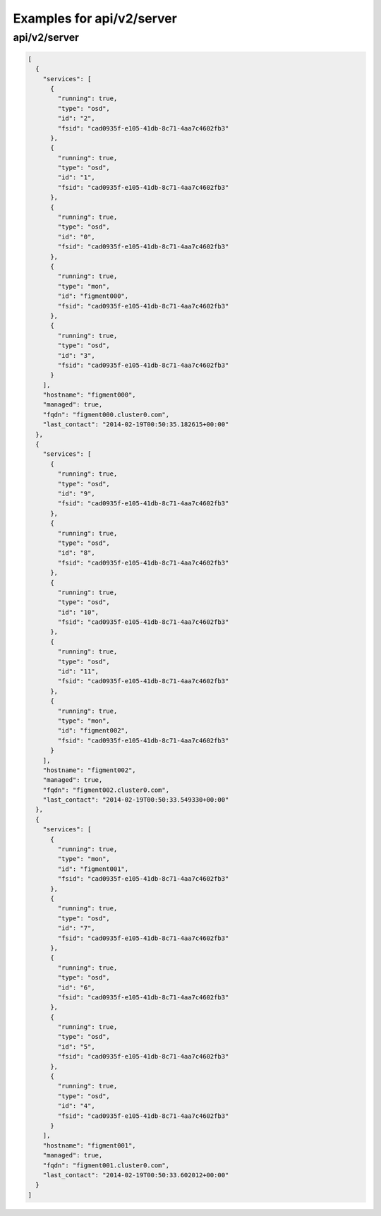 Examples for api/v2/server
==========================

api/v2/server
-------------

.. code-block:: json

   [
     {
       "services": [
         {
           "running": true, 
           "type": "osd", 
           "id": "2", 
           "fsid": "cad0935f-e105-41db-8c71-4aa7c4602fb3"
         }, 
         {
           "running": true, 
           "type": "osd", 
           "id": "1", 
           "fsid": "cad0935f-e105-41db-8c71-4aa7c4602fb3"
         }, 
         {
           "running": true, 
           "type": "osd", 
           "id": "0", 
           "fsid": "cad0935f-e105-41db-8c71-4aa7c4602fb3"
         }, 
         {
           "running": true, 
           "type": "mon", 
           "id": "figment000", 
           "fsid": "cad0935f-e105-41db-8c71-4aa7c4602fb3"
         }, 
         {
           "running": true, 
           "type": "osd", 
           "id": "3", 
           "fsid": "cad0935f-e105-41db-8c71-4aa7c4602fb3"
         }
       ], 
       "hostname": "figment000", 
       "managed": true, 
       "fqdn": "figment000.cluster0.com", 
       "last_contact": "2014-02-19T00:50:35.182615+00:00"
     }, 
     {
       "services": [
         {
           "running": true, 
           "type": "osd", 
           "id": "9", 
           "fsid": "cad0935f-e105-41db-8c71-4aa7c4602fb3"
         }, 
         {
           "running": true, 
           "type": "osd", 
           "id": "8", 
           "fsid": "cad0935f-e105-41db-8c71-4aa7c4602fb3"
         }, 
         {
           "running": true, 
           "type": "osd", 
           "id": "10", 
           "fsid": "cad0935f-e105-41db-8c71-4aa7c4602fb3"
         }, 
         {
           "running": true, 
           "type": "osd", 
           "id": "11", 
           "fsid": "cad0935f-e105-41db-8c71-4aa7c4602fb3"
         }, 
         {
           "running": true, 
           "type": "mon", 
           "id": "figment002", 
           "fsid": "cad0935f-e105-41db-8c71-4aa7c4602fb3"
         }
       ], 
       "hostname": "figment002", 
       "managed": true, 
       "fqdn": "figment002.cluster0.com", 
       "last_contact": "2014-02-19T00:50:33.549330+00:00"
     }, 
     {
       "services": [
         {
           "running": true, 
           "type": "mon", 
           "id": "figment001", 
           "fsid": "cad0935f-e105-41db-8c71-4aa7c4602fb3"
         }, 
         {
           "running": true, 
           "type": "osd", 
           "id": "7", 
           "fsid": "cad0935f-e105-41db-8c71-4aa7c4602fb3"
         }, 
         {
           "running": true, 
           "type": "osd", 
           "id": "6", 
           "fsid": "cad0935f-e105-41db-8c71-4aa7c4602fb3"
         }, 
         {
           "running": true, 
           "type": "osd", 
           "id": "5", 
           "fsid": "cad0935f-e105-41db-8c71-4aa7c4602fb3"
         }, 
         {
           "running": true, 
           "type": "osd", 
           "id": "4", 
           "fsid": "cad0935f-e105-41db-8c71-4aa7c4602fb3"
         }
       ], 
       "hostname": "figment001", 
       "managed": true, 
       "fqdn": "figment001.cluster0.com", 
       "last_contact": "2014-02-19T00:50:33.602012+00:00"
     }
   ]

